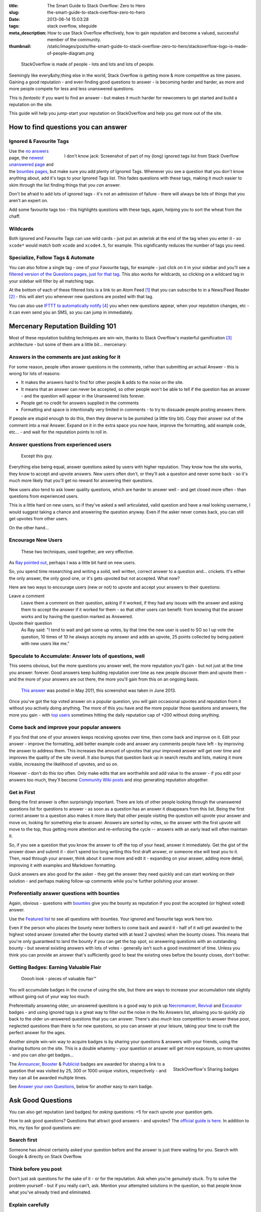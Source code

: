 :title: The Smart Guide to Stack Overflow: Zero to Hero
:slug: the-smart-guide-to-stack-overflow-zero-to-hero
:date: 2013-06-14 15:03:28
:tags: stack overflow, siteguide
:meta_description: How to use Stack Overflow effectively, how to gain reputation and become a valued, successful member of the community.
:thumbnail: /static/images/posts/the-smart-guide-to-stack-overflow-zero-to-hero/stackoverflow-logo-is-made-of-people-diagram.png

.. figure:: /static/images/posts/the-smart-guide-to-stack-overflow-zero-to-hero/stackoverflow-logo-is-made-of-people-diagram.png

	StackOverflow is made of people - lots and lots and lots of people.

Seemingly like every&shy;thing else in the world, Stack Overflow is getting more & more competitive as time passes. Gaining a good reputation - and even finding good questions to answer - is becoming harder and harder, as more and more people compete for less and less unanswered questions.

This is *fantastic* if you want to find an answer - but makes it much harder for newcomers to get started and build a reputation on the site.

This guide will help you jump-start your reputation on StackOverflow and help you get more out of the site.

How to find questions you can answer
======================================

Ignored & Favourite Tags
--------------------------

.. figure:: /static/images/posts/the-smart-guide-to-stack-overflow-zero-to-hero/stack-overflow-ignored-tags.png
	:align: right
	:alt: Screenshot of part of my (very long) ignored tags list from Stack Overflow

	I don't know jack: Screenshot of part of my (long) ignored tags list from Stack Overflow


Use the `no answers <http://stackoverflow.com/unanswered/tagged/?tab=noanswers>`_ page, the `newest unanswered page <http://stackoverflow.com/unanswered/tagged/?tab=newest>`_ and the `bounties pages <http://stackoverflow.com/questions?sort=featured>`_, but make sure you add plenty of Ignored Tags. Whenever you see a question that you don't know anything about, add it's tags to your Ignored Tags list. This fades questions with these tags, making it much easier to skim through the list finding things that you *can* answer.

Don't be afraid to add lots of ignored tags - it's not an admission of failure - there will always be lots of things that you aren't an expert on.

Add some favourite tags too - this highlights questions with these tags, again, helping you to sort the wheat from the chaff.

Wildcards
---------------

.. image:: /static/images/posts/the-smart-guide-to-stack-overflow-zero-to-hero/stack-overflow-ignored-tags-add-with-wildcard.png

Both Ignored and Favourite Tags can use wild cards - just put an asterisk at the end of the tag when you enter it - so ``xcode*`` would match both ``xcode`` and ``xcode4.5``, for example. This significantly reduces the number of tags you need.

Specialize, Follow Tags & Automate
-------------------------------------

You can also follow a single tag - one of your Favourite tags, for example - just click on it in your sidebar and you'll see a `filtered version of the Questions pages, just for that tag <http://stackoverflow.com/questions/tagged/mysql%2A>`_. This also works for wildcards, so clicking on a wildcard tag in your sidebar will filter by all matching tags.

.. image:: /static/images/posts/the-smart-guide-to-stack-overflow-zero-to-hero/stack-overflow-follow-tags-feed-with-wildcard.png

At the bottom of each of these filtered lists is a link to an Atom Feed [#atomfeed]_ that you can subscribe to in a News/Feed Reader [#feedreader]_ - this will alert you whenever new questions are posted with that tag.

You can also use `IFTTT to automatically notify <https://ifttt.com/recipes/search?q=stackoverflow>`_ [#ifttt]_ you when new questions appear, when your reputation changes, etc - it can even send you an SMS, so you can jump in immediately.


Mercenary Reputation Building 101
======================================

Most of these reputation building techniques are win-win, thanks to Stack Overflow's masterful gamification [#gamification]_ architecture - but some of them are a little bit... mercenary:

Answers in the comments are just asking for it
--------------------------------------------------

For some reason, people often answer questions in the comments, rather than submitting an actual Answer - this is wrong for lots of reasons:

- It makes the answers hard to find for other people & adds to the noise on the site.
- It means that an answer can never be accepted, so other people won't be able to tell if the question has an answer - and the question will appear in the Unanswered lists forever.
- People get no credit for answers supplied in the comments
- Formatting and space is intentionally very limited in comments - to try to dissuade people posting answers there.

If people are stupid enough to do this, then they deserve to be punished (a little tiny bit). Copy their answer out of the comment into a real Answer. Expand on it in the extra space you now have, improve the formatting, add example code, etc... - and wait for the reputation points to roll in.

Answer questions from experienced users
-------------------------------------------

.. figure:: /static/images/posts/the-smart-guide-to-stack-overflow-zero-to-hero/screenshot-13-06-06-07-43-18-pm.png

   Except this guy.

Everything else being equal, answer questions asked by users with higher reputation. They know how the site works, they know to accept and upvote answers. New users often don't, or they'll ask a question and never some back - so it's much more likely that you'll get no reward for answering their questions.

New users also tend to ask lower quality questions, which are harder to answer well - and get closed more often - than questions from experienced users.

This is a little hard on new users, so if they've asked a well articulated, valid question and have a real looking username, I would suggest taking a chance and answering the question anyway. Even if the asker never comes back, you can still get upvotes from other users.

On the other hand...

Encourage New Users
------------------------

.. figure:: /static/images/posts/the-smart-guide-to-stack-overflow-zero-to-hero/stackoverflow-upvotes-accept-encourage-users.png

   These two techniques, used together, are *very* effective.

As `Ray pointed out <#article-comments-section>`_, perhaps I was a little bit hard on new users.

So, you spend time researching and writing a solid, well written, correct answer to a question and... crickets. It's either the only answer, the only good one, or it's gets upvoted but not accepted. What now?

Here are two ways to encourage users (new or not) to upvote and accept your answers to their questions:

Leave a comment
    Leave them a comment on their question, asking if it worked, if they had any issues with the answer and asking them to accept the answer if it worked for them - so that other users can benefit: from knowing that the answer works and by having the question marked as Answered.
Upvote their question
    As Ray said: "I tend to wait and get some up votes, by that time the new user is used to SO so I up vote the question, 10 times of 10 he always accepts my answer and adds an upvote, 25 points collected by being patient with new users like me."

Speculate to Accumulate: Answer lots of questions, well
--------------------------------------------------------
This seems obvious, but the more questions you answer well, the more reputation you'll gain - but not just at the time you answer: forever. Good answers keep building reputation over time as new people discover them and upvote them - and the more of your answers are out there, the more you'll gain from this on an ongoing basis.

.. figure:: /static/images/posts/the-smart-guide-to-stack-overflow-zero-to-hero/screenshot-13-06-06-07-27-10-pm.png

	`This answer <http://stackoverflow.com/questions/2675323/mysql-load-null-values-from-csv-data/5968530#5968530>`_ was posted in May 2011, this screenshot was taken in June 2013.

Once you've got the top voted answer on a popular question, you will gain occasional upvotes and reputation from it without you actively doing anything. The more of this you have and the more popular those questions and answers, the more you gain - with `top users <http://stackoverflow.com/users/1288/bill-the-lizard?tab=reputation>`_ sometimes hitting the daily reputation cap of +200 without doing anything.

Come back and improve your popular answers
---------------------------------------------

If you find that one of your answers keeps receiving upvotes over time, then come back and improve on it. Edit your answer - improve the formatting, add better example code and answer any comments people have left - by improving the answer to address them. This increases the amount of upvotes that your improved answer will get over time and improves the quality of the site overall.
It also bumps that question back up in search results and lists, making it more visible, increasing the likelihood of upvotes, and so on.

However - don't do this *too* often. Only make edits that are worthwhile and add value to the answer - if you edit your answers too much, they'll become `Community Wiki posts <http://meta.stackoverflow.com/questions/11740/what-are-community-wiki-posts>`_ and stop generating reputation altogether.

Get in First
-------------------
Being the first answer is often surprisingly important. There are lots of other people looking through the unanswered questions list for questions to answer - as soon as a question has an answer it disappears from this list. Being the first correct answer to a question also makes it more likely that other people visiting the question will upvote your answer and move on, looking for something else to answer. Answers are sorted by votes, so the answer with the first upvote will move to the top, thus getting more attention and re-enforcing the cycle -- answers with an early lead will often maintain it.

So, if you see a question that you know the answer to off the top of your head, answer it immediately. Get the gist of the answer down and submit it - don't spend too long writing this first draft answer, or someone else will beat you to it. Then, read through your answer, think about it some more and edit it - expanding on your answer, adding more detail, improving it with examples and Markdown formatting.

Quick answers are also good for the asker - they get the answer they need quickly and can start working on their solution - and perhaps making follow-up comments while you're further polishing your answer.

Preferentially answer questions with bounties
------------------------------------------------
Again, obvious - questions with `bounties <http://stackoverflow.com/helpcenter/bounty>`_ give you the bounty as reputation if you post the accepted (or highest voted) answer.

.. image:: /static/images/posts/the-smart-guide-to-stack-overflow-zero-to-hero/screenshot-13-06-06_07-12-23-pm.png


Use the `Featured list <http://stackoverflow.com/questions?pagesize=50&sort=featured>`_ to see all questions with bounties. Your ignored and favourite tags work here too.

Even if the person who places the bounty never bothers to come back and award it - half of it will get awarded to the highest voted answer (created after the bounty started with at least 2 upvotes) when the bounty closes. This means that you're only guaranteed to land the bounty if you can get the top spot, so answering questions with an outstanding bounty - but several existing answers with lots of votes - generally isn't such a good investment of time. Unless you think you can provide an answer that's sufficiently good to beat the existing ones before the bounty closes, don't bother.

Getting Badges: Earning Valuable Flair
-----------------------------------------

.. figure:: /static/images/posts/the-smart-guide-to-stack-overflow-zero-to-hero/screenshot-13-06-06_07-14-59-pm.png

    Ooooh look - pieces of valuable flair™

You will accumulate badges in the course of using the site, but there are ways to increase your accumulation rate slightly without going out of your way too much.

Preferentially answering older, un-answered questions is a good way to pick up `Necromancer <http://stackoverflow.com/badges/17/necromancer?userid=259698>`_, `Revival <http://stackoverflow.com/badges/837/revival?userid=259698>`_ and `Excavator <http://stackoverflow.com/badges/1287/excavator?userid=259698>`_ badges - and using ignored tags is a great way to filter out the noise in the No Answers list, allowing you to quickly zip back to the older un-answered questions that you can answer. There's also *much less* competition to answer these poor, neglected questions than there is for new questions, so you can answer at your leisure, taking your time to craft the perfect answer for the ages.

.. image:: /static/images/posts/the-smart-guide-to-stack-overflow-zero-to-hero/stackoverflow-sharing-a-link.png
    :alt: Screenshot of the Sharing buttons at the bottom left of a Question.

Another simple win-win way to acquire badges is by sharing your questions & answers with your friends, using the sharing buttons on the site. This is a double whammy - your question or answer will get more exposure, so more upvotes - and you can *also* get badges...

.. figure:: /static/images/posts/the-smart-guide-to-stack-overflow-zero-to-hero/stackoverflow-sharing-badges.png
    :alt: Screenshots of the StackOverflow badges for sharing links.
    :align: right

    StackOverflow's Sharing badges

The `Announcer <http://stackoverflow.com/badges/260/announcer>`_, `Booster <http://stackoverflow.com/badges/261/booster>`_ & `Publicist <http://stackoverflow.com/badges/262/publicist>`_ badges are awarded for sharing a link to a question that was visited by 25, 300 or 1000 unique visitors, respectively - and they can all be awarded multiple times.

See `Answer your own Questions <#answer-your-own-questions>`_, below for another easy to earn badge.

Ask Good Questions
========================

You can also get reputation (and badges) for *asking* questions: +5 for each upvote your question gets.

How to ask good questions? Questions that attract good answers - and upvotes? The `official guide is here <http://stackoverflow.com/helpcenter/asking>`_. In addition to this, my tips for good questions are:

Search first
-----------------------------
Someone has almost certainly asked your question before and the answer is just there waiting for you. Search with Google & directly on Stack Overflow.

Think before you post
-----------------------------
Don't just ask questions for the sake of it - or for the reputation. Ask when you're *genuinely* stuck. Try to solve the problem yourself - but if you really can't, ask. Mention your attempted solutions in the question, so that people know what you've already tried and eliminated.

Explain carefully
-----------------------------

Carefully explain your problem, in detail, so that someone without any prior knowledge of your situation can understand the problem. They're not telepathic - you need to explain yourself succinctly and thoughtfully if you want a good answer.

Include a relevant simplified example
---------------------------------------

Boil your problem down to it's essence and include a simplified example - with any required code and data - in your question. Try and make this as short as possible without leaving out anything essential.

A working example, using `jsfiddle <http://jsfiddle.net/>`_, `sqlfiddle <http://sqlfiddle.com/>`_, `rubyfiddle <http://rubyfiddle.com/>`_, etc... is the gold standard. Put the simplified example code into your question as normal, but also upload it to the relevant \*fiddle site and add the link to your question.

Use Markdown formatting
----------------------------

This goes for both asking questions and answering them. Stack Overflow `supports Markdown for formatting your posts <http://stackoverflow.com/editing-help>`_ - *use it*! It will make your questions easier to read and understand, you'll get more upvotes and better answers.

Read before posting, then read it again afterwards
-----------------------------------------------------
Read you question through a few times before posting. Make sure that it's well phrased, well formatted and spelt correctly. Make sure that your example code and data is clear and concise and includes everything you would need to reproduce the problem.

Once you've posted it, read the live version and edit out the mistakes you missed before posting.

Answer your own Questions
=============================

In the unlikely event that you can't get any help from StackOverflow initially - but later figure out the solution yourself - post both the question and the answer at the same time. As `balpha <http://balpha.de/>`_ said in the `comments <#article-comments-section>`_:

    If you've had a hard or interesting problem for which there's nothing on Stack Overflow yet, and you have eventually managed to solve it yourself: Ask *and answer* the question. Someone else is bound to be having the same problem, and you already did the hard work. The "ask question" interface has a checkbox that lets you submit an answer alongside with the question. And if you've already asked the question, and then *later* managed to solve the problem: Go ahead, answer your own question.

    Not only can you spare the next person with the same issue having to figure it out all over again - you also have a chance to get an upvote from them on both the question and the answer, for a total of 15 reputation!

Reputation Bonanza!

If you later figure out the answer to one of your questions - or figure out a *better* answer, or a new solution becomes available, come back and tell everyone by either answering - or adding an answer - to your own question: everyone wins.

.. figure:: /static/images/posts/the-smart-guide-to-stack-overflow-zero-to-hero/stackoverflow-self-learner-badge.png
    :alt: Screenshot of the Self Learner Badge from StackOverflow

    Answered your own question with score of 3 or more.

This is `offically encouraged <http://blog.stackoverflow.com/2011/07/its-ok-to-ask-and-answer-your-own-questions/>`_ - there are even badges for doing it, so Ask and Answer away!

----------------

If you've got any tips or advice I've missed, I'd love to hear about them in the comments below.

----------------

Footnotes & References
--------------------------

.. [#atomfeed] **Atom Feeds** (like RSS Feeds) can be used to allow users to subscribe to updates from a website. `Wikipedia Atom Article... <http://en.wikipedia.org/wiki/Atom_(standard)>`_
.. [#feedreader] A **Feed Reader** is a piece of software (Desktop, Mobile or Web based) that allows users to collect/aggregate and read their Feeds, manage subscriptions and send notifications. `Wikipedia Feed Reader Article... <http://en.wikipedia.org/wiki/Feed_reader>`_
.. [#gamification] **Gamification** is the use of game thinking and game mechanics in a non-game context in order to engage users and solve problems. `Wikipedia Gamification Article... <http://en.wikipedia.org/wiki/Gamification>`_
.. [#ifttt] **IFTTT** enables you to create and share "recipes" that fit the simple statement: "if this then that". The "this" part of a recipe is a trigger. Some example triggers are "I’m tagged in a photo on Facebook" or "I check in on Foursquare." The "that" part of a recipe is an action. Some example actions are "send me a text message" or "create a status message on Facebook.". `Wikipedia IFTTT Article... <http://en.wikipedia.org/wiki/IFTTT>`_